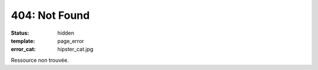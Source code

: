 ==============
404: Not Found
==============
:status: hidden
:template: page_error
:error_cat: hipster_cat.jpg

Ressource non trouvée.
